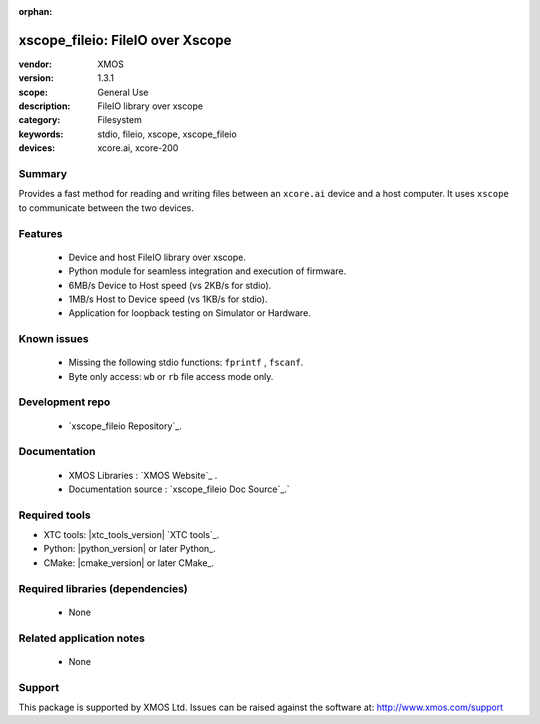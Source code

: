 :orphan:

xscope_fileio: FileIO over Xscope
#################################

:vendor: XMOS
:version: 1.3.1
:scope: General Use
:description: FileIO library over xscope
:category: Filesystem
:keywords: stdio, fileio, xscope, xscope_fileio
:devices: xcore.ai, xcore-200

*******
Summary
*******

Provides a fast method for reading and writing files between an ``xcore.ai`` device and a host computer. 
It uses ``xscope`` to communicate between the two devices.

********
Features
********

  * Device and host FileIO library over xscope. 
  * Python module for seamless integration and execution of firmware.
  * 6MB/s Device to Host speed (vs 2KB/s for stdio).
  * 1MB/s Host to Device speed (vs 1KB/s for stdio).
  * Application for loopback testing on Simulator or Hardware.

************
Known issues
************

  * Missing the following stdio functions: ``fprintf`` , ``fscanf``. 
  * Byte only access: ``wb`` or ``rb`` file access mode only.

****************
Development repo
****************

  * `xscope_fileio Repository`_.

*************
Documentation
*************

 * XMOS Libraries : `XMOS Website`_ .
 * Documentation source : `xscope_fileio Doc Source`_.`

**************
Required tools
**************

- XTC tools: |xtc_tools_version| `XTC tools`_.
- Python: |python_version| or later Python_.
- CMake: |cmake_version| or later CMake_.


*********************************
Required libraries (dependencies)
*********************************

  * None

*************************
Related application notes
*************************

  * None

*******
Support
*******

This package is supported by XMOS Ltd. Issues can be raised against the software at: http://www.xmos.com/support
